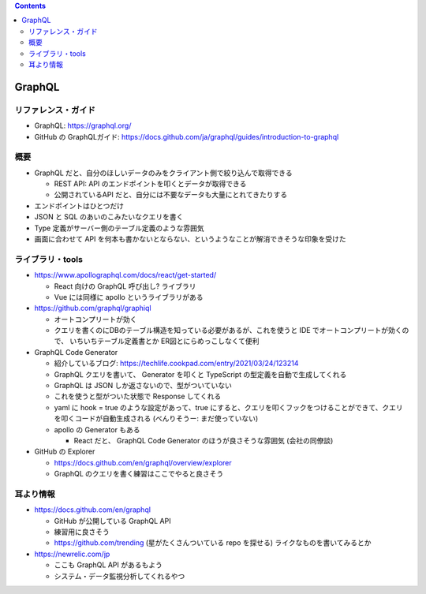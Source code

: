 .. title: GraphQL メモ
.. tags: graphql
.. date: 2021-09-16
.. updated: 2021-09-16
.. slug: index
.. status: published


.. raw:: html

  <details>
    <summary>目次</summary>

.. contents::

.. raw:: html

  </details>


GraphQL
==========

リファレンス・ガイド
--------------------

* GraphQL: https://graphql.org/
* GitHub の GraphQLガイド: https://docs.github.com/ja/graphql/guides/introduction-to-graphql

概要
----

* GraphQL だと、自分のほしいデータのみをクライアント側で絞り込んで取得できる

  * REST API: API のエンドポイントを叩くとデータが取得できる
  * 公開されているAPI だと、自分には不要なデータも大量にとれてきたりする

* エンドポイントはひとつだけ
* JSON と SQL のあいのこみたいなクエリを書く
* Type 定義がサーバー側のテーブル定義のような雰囲気
* 画面に合わせて API を何本も書かないとならない、というようなことが解消できそうな印象を受けた


ライブラリ・tools
------------------

* https://www.apollographql.com/docs/react/get-started/

  * React 向けの GraphQL 呼び出し? ライブラリ
  * Vue には同様に apollo というライブラリがある

* https://github.com/graphql/graphiql

  * オートコンプリートが効く
  * クエリを書くのにDBのテーブル構造を知っている必要があるが、これを使うと IDE でオートコンプリートが効くので、
    いちいちテーブル定義書とか ER図とにらめっこしなくて便利

* GraphQL Code Generator

  * 紹介しているブログ: https://techlife.cookpad.com/entry/2021/03/24/123214
  * GraphQL クエリを書いて、 Generator を叩くと TypeScript の型定義を自動で生成してくれる
  * GraphQL は JSON しか返さないので、型がついていない
  * これを使うと型がついた状態で Response してくれる
  * yaml に hook = true のような設定があって、true にすると、クエリを叩くフックをつけることができて、クエリを叩くコードが自動生成される (べんりそうー: まだ使っていない)
  * apollo の Generator もある

    * React だと、 GraphQL Code Generator のほうが良さそうな雰囲気 (会社の同僚談)

* GitHub の Explorer

  * https://docs.github.com/en/graphql/overview/explorer
  * GraphQL のクエリを書く練習はここでやると良さそう

耳より情報
----------

* https://docs.github.com/en/graphql

  * GitHub が公開している GraphQL API
  * 練習用に良さそう
  * https://github.com/trending (星がたくさんついている repo を探せる) ライクなものを書いてみるとか

* https://newrelic.com/jp

  * ここも GraphQL API があるもよう
  * システム・データ監視分析してくれるやつ
